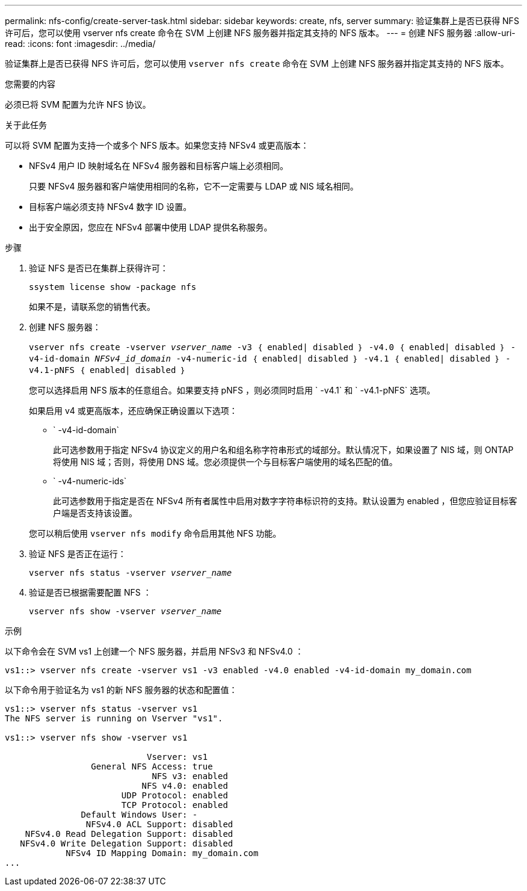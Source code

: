 ---
permalink: nfs-config/create-server-task.html 
sidebar: sidebar 
keywords: create, nfs, server 
summary: 验证集群上是否已获得 NFS 许可后，您可以使用 vserver nfs create 命令在 SVM 上创建 NFS 服务器并指定其支持的 NFS 版本。 
---
= 创建 NFS 服务器
:allow-uri-read: 
:icons: font
:imagesdir: ../media/


[role="lead"]
验证集群上是否已获得 NFS 许可后，您可以使用 `vserver nfs create` 命令在 SVM 上创建 NFS 服务器并指定其支持的 NFS 版本。

.您需要的内容
必须已将 SVM 配置为允许 NFS 协议。

.关于此任务
可以将 SVM 配置为支持一个或多个 NFS 版本。如果您支持 NFSv4 或更高版本：

* NFSv4 用户 ID 映射域名在 NFSv4 服务器和目标客户端上必须相同。
+
只要 NFSv4 服务器和客户端使用相同的名称，它不一定需要与 LDAP 或 NIS 域名相同。

* 目标客户端必须支持 NFSv4 数字 ID 设置。
* 出于安全原因，您应在 NFSv4 部署中使用 LDAP 提供名称服务。


.步骤
. 验证 NFS 是否已在集群上获得许可：
+
`ssystem license show -package nfs`

+
如果不是，请联系您的销售代表。

. 创建 NFS 服务器：
+
`vserver nfs create -vserver _vserver_name_ -v3 ｛ enabled| disabled ｝ -v4.0 ｛ enabled| disabled ｝ -v4-id-domain _NFSv4_id_domain_ -v4-numeric-id ｛ enabled| disabled ｝ -v4.1 ｛ enabled| disabled ｝ -v4.1-pNFS ｛ enabled| disabled ｝`

+
您可以选择启用 NFS 版本的任意组合。如果要支持 pNFS ，则必须同时启用 ` -v4.1` 和 ` -v4.1-pNFS` 选项。

+
如果启用 v4 或更高版本，还应确保正确设置以下选项：

+
** ` -v4-id-domain`
+
此可选参数用于指定 NFSv4 协议定义的用户名和组名称字符串形式的域部分。默认情况下，如果设置了 NIS 域，则 ONTAP 将使用 NIS 域；否则，将使用 DNS 域。您必须提供一个与目标客户端使用的域名匹配的值。

** ` -v4-numeric-ids`
+
此可选参数用于指定是否在 NFSv4 所有者属性中启用对数字字符串标识符的支持。默认设置为 enabled ，但您应验证目标客户端是否支持该设置。



+
您可以稍后使用 `vserver nfs modify` 命令启用其他 NFS 功能。

. 验证 NFS 是否正在运行：
+
`vserver nfs status -vserver _vserver_name_`

. 验证是否已根据需要配置 NFS ：
+
`vserver nfs show -vserver _vserver_name_`



.示例
以下命令会在 SVM vs1 上创建一个 NFS 服务器，并启用 NFSv3 和 NFSv4.0 ：

[listing]
----
vs1::> vserver nfs create -vserver vs1 -v3 enabled -v4.0 enabled -v4-id-domain my_domain.com
----
以下命令用于验证名为 vs1 的新 NFS 服务器的状态和配置值：

[listing]
----
vs1::> vserver nfs status -vserver vs1
The NFS server is running on Vserver "vs1".

vs1::> vserver nfs show -vserver vs1

                            Vserver: vs1
                 General NFS Access: true
                             NFS v3: enabled
                           NFS v4.0: enabled
                       UDP Protocol: enabled
                       TCP Protocol: enabled
               Default Windows User: -
                NFSv4.0 ACL Support: disabled
    NFSv4.0 Read Delegation Support: disabled
   NFSv4.0 Write Delegation Support: disabled
            NFSv4 ID Mapping Domain: my_domain.com
...
----